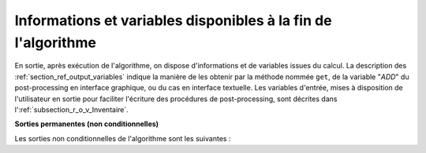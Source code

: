 Informations et variables disponibles à la fin de l'algorithme
++++++++++++++++++++++++++++++++++++++++++++++++++++++++++++++

En sortie, après exécution de l'algorithme, on dispose d'informations et de
variables issues du calcul. La description des
:ref:`section_ref_output_variables` indique la manière de les obtenir par la
méthode nommée ``get``, de la variable "*ADD*" du post-processing en interface
graphique, ou du cas en interface textuelle. Les variables d'entrée, mises à
disposition de l'utilisateur en sortie pour faciliter l'écriture des procédures
de post-processing, sont décrites dans l':ref:`subsection_r_o_v_Inventaire`.

**Sorties permanentes (non conditionnelles)**

Les sorties non conditionnelles de l'algorithme sont les suivantes :
